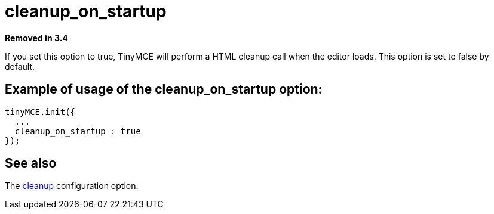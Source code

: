 :rootDir: ./../../
:partialsDir: {rootDir}partials/
= cleanup_on_startup

*Removed in 3.4*

If you set this option to true, TinyMCE will perform a HTML cleanup call when the editor loads. This option is set to false by default.

[[example-of-usage-of-the-cleanup_on_startup-option]]
== Example of usage of the cleanup_on_startup option:
anchor:exampleofusageofthecleanup_on_startupoption[historical anchor]

[source,js]
----
tinyMCE.init({
  ...
  cleanup_on_startup : true
});
----

[[see-also]]
== See also
anchor:seealso[historical anchor]

The xref:reference/configuration/cleanup.adoc[cleanup] configuration option.
